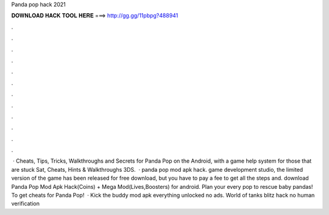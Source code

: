 Panda pop hack 2021

𝐃𝐎𝐖𝐍𝐋𝐎𝐀𝐃 𝐇𝐀𝐂𝐊 𝐓𝐎𝐎𝐋 𝐇𝐄𝐑𝐄 ===> http://gg.gg/11pbpg?488941

.

.

.

.

.

.

.

.

.

.

.

.

 · Cheats, Tips, Tricks, Walkthroughs and Secrets for Panda Pop on the Android, with a game help system for those that are stuck Sat, Cheats, Hints & Walkthroughs 3DS.  · panda pop mod apk hack. game development studio, the limited version of the game has been released for free download, but you have to pay a fee to get all the steps and. download Panda Pop Mod Apk Hack(Coins) + Mega Mod(Lives,Boosters) for android. Plan your every pop to rescue baby pandas! To get cheats for Panda Pop!  · Kick the buddy mod apk everything unlocked no ads. World of tanks blitz hack no human verification 